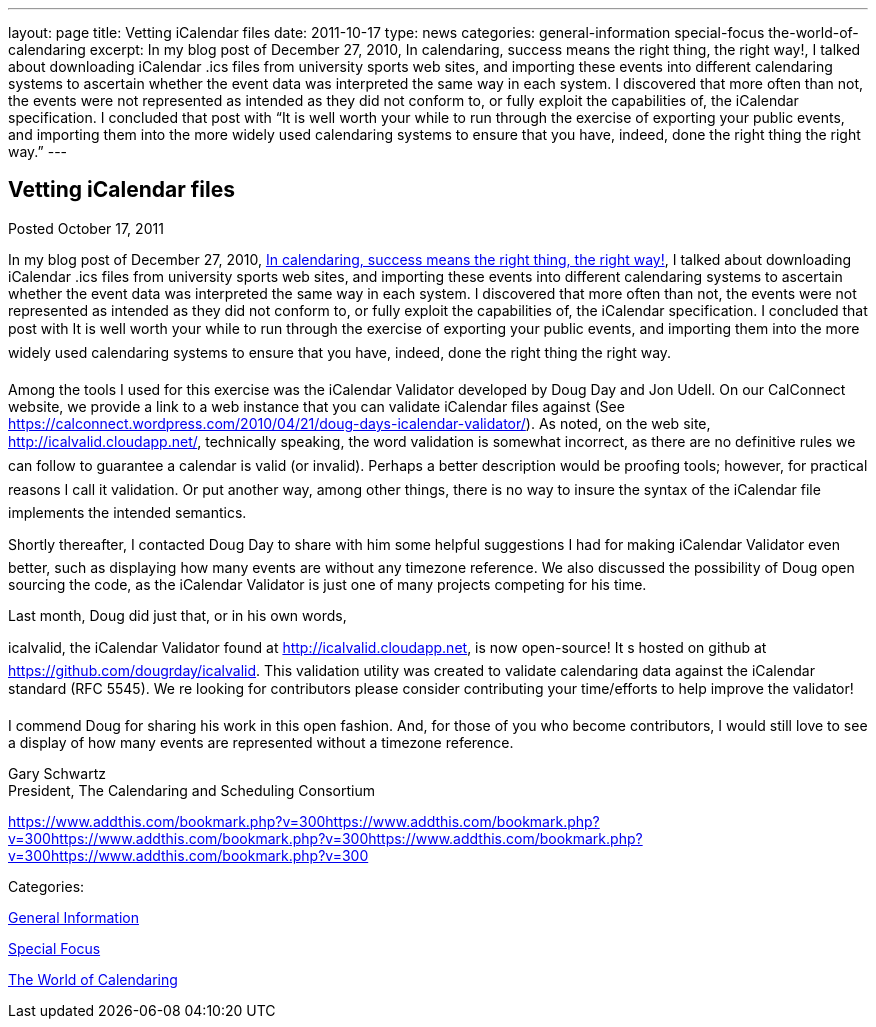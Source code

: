 ---
layout: page
title: Vetting iCalendar files
date: 2011-10-17
type: news
categories: general-information special-focus the-world-of-calendaring
excerpt: In my blog post of December 27, 2010, In calendaring, success means the right thing, the right way!, I talked about downloading iCalendar .ics files from university sports web sites, and importing these events into different calendaring systems to ascertain whether the event data was interpreted the same way in each system. I discovered that more often than not, the events were not represented as intended as they did not conform to, or fully exploit the capabilities of, the iCalendar specification. I concluded that post with “It is well worth your while to run through the exercise of exporting your public events, and importing them into the more widely used calendaring systems to ensure that you have, indeed, done the right thing the right way.”
---

== Vetting iCalendar files

[[node-243]]
Posted October 17, 2011 

In my blog post of December 27, 2010, https://calconnect.wordpress.com/2010/12/27/in-calendaring-success-means-the-right-thing-the-right-way/[In calendaring, success means the right thing, the right way!], I talked about downloading iCalendar .ics files from university sports web sites, and importing these events into different calendaring systems to ascertain whether the event data was interpreted the same way in each system. I discovered that more often than not, the events were not represented as intended as they did not conform to, or fully exploit the capabilities of, the iCalendar specification. I concluded that post with It is well worth your while to run through the exercise of exporting your public events, and importing them into the more widely used calendaring systems to ensure that you have, indeed, done the right thing the right way.

Among the tools I used for this exercise was the iCalendar Validator developed by Doug Day and Jon Udell. On our CalConnect website, we provide a link to a web instance that you can validate iCalendar files against (See https://calconnect.wordpress.com/2010/04/21/doug-days-icalendar-validator/). As noted, on the web site, http://icalvalid.cloudapp.net/, technically speaking, the word validation is somewhat incorrect, as there are no definitive rules we can follow to guarantee a calendar is valid (or invalid). Perhaps a better description would be proofing tools; however, for practical reasons I call it validation. Or put another way, among other things, there is no way to insure the syntax of the iCalendar file implements the intended semantics.

Shortly thereafter, I contacted Doug Day to share with him some helpful suggestions I had for making iCalendar Validator even better, such as displaying how many events are without any timezone reference. We also discussed the possibility of Doug open sourcing the code, as the iCalendar Validator is just one of many projects competing for his time.

Last month, Doug did just that, or in his own words,

icalvalid, the iCalendar Validator found at http://icalvalid.cloudapp.net/[http://icalvalid.cloudapp.net], is now open-source! It s hosted on github at https://github.com/dougrday/icalvalid[]. This validation utility was created to validate calendaring data against the iCalendar standard (RFC 5545). We re looking for contributors  please consider contributing your time/efforts to help improve the validator!

I commend Doug for sharing his work in this open fashion. And, for those of you who become contributors, I would still love to see a display of how many events are represented without a timezone reference.

Gary Schwartz +
 President, The Calendaring and Scheduling Consortium

https://www.addthis.com/bookmark.php?v=300https://www.addthis.com/bookmark.php?v=300https://www.addthis.com/bookmark.php?v=300https://www.addthis.com/bookmark.php?v=300https://www.addthis.com/bookmark.php?v=300

Categories:&nbsp;

link:/news/general-information[General Information]

link:/news/special-focus[Special Focus]

link:/news/the-world-of-calendaring[The World of Calendaring]

